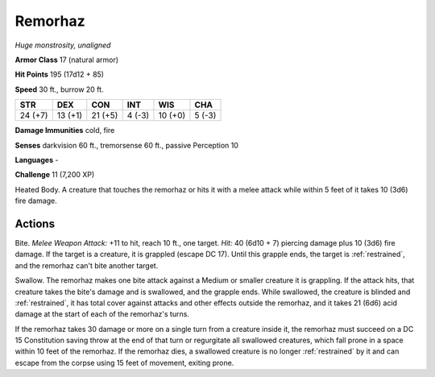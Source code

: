 Remorhaz
--------


.. https://stackoverflow.com/questions/11984652/bold-italic-in-restructuredtext

.. raw:: html

   <style type="text/css">
     span.bolditalic {
       font-weight: bold;
       font-style: italic;
     }
   </style>

.. role:: bi
   :class: bolditalic


*Huge monstrosity, unaligned*

**Armor Class** 17 (natural armor)

**Hit Points** 195 (17d12 + 85)

**Speed** 30 ft., burrow 20 ft.

+-----------+-----------+-----------+-----------+-----------+-----------+
| STR       | DEX       | CON       | INT       | WIS       | CHA       |
+===========+===========+===========+===========+===========+===========+
| 24 (+7)   | 13 (+1)   | 21 (+5)   | 4 (-3)    | 10 (+0)   | 5 (-3)    |
+-----------+-----------+-----------+-----------+-----------+-----------+

**Damage Immunities** cold, fire

**Senses** darkvision 60 ft., tremorsense 60 ft., passive Perception 10

**Languages** -

**Challenge** 11 (7,200 XP)

:bi:`Heated Body`. A creature that touches the remorhaz or hits it with
a melee attack while within 5 feet of it takes 10 (3d6) fire damage.


Actions
^^^^^^^

:bi:`Bite`. *Melee Weapon Attack:* +11 to hit, reach 10 ft., one target.
*Hit:* 40 (6d10 + 7) piercing damage plus 10 (3d6) fire damage. If the
target is a creature, it is grappled (escape DC 17). Until this grapple
ends, the target is :ref:`restrained`, and the remorhaz can't bite another
target.

:bi:`Swallow`. The remorhaz makes one bite attack against a Medium or
smaller creature it is grappling. If the attack hits, that creature
takes the bite's damage and is swallowed, and the grapple ends. While
swallowed, the creature is blinded and :ref:`restrained`, it has total cover
against attacks and other effects outside the remorhaz, and it takes 21
(6d6) acid damage at the start of each of the remorhaz's turns.

If the remorhaz takes 30 damage or more on a single turn from a creature
inside it, the remorhaz must succeed on a DC 15 Constitution saving
throw at the end of that turn or regurgitate all swallowed creatures,
which fall prone in a space within 10 feet of the remorhaz. If the
remorhaz dies, a swallowed creature is no longer :ref:`restrained` by it and
can escape from the corpse using 15 feet of movement, exiting prone.


